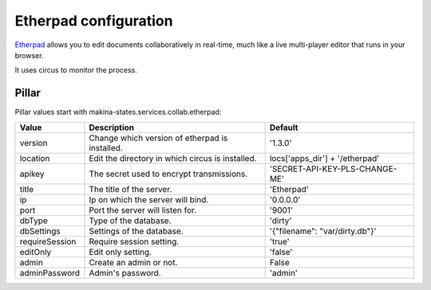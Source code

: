 Etherpad configuration
======================

Etherpad_ allows you to edit documents collaboratively in real-time, much like a
live multi-player editor that runs in your browser.

.. _Etherpad: http://etherpad.org/

It uses circus to monitor the process.

Pillar
------

Pillar values start with makina-states.services.collab.etherpad:

==============  ================================================  ==============================
Value           Description                                       Default
==============  ================================================  ==============================
version         Change which version of etherpad is installed.    '1.3.0'
location        Edit the directory in which circus is installed.  locs['apps_dir'] + '/etherpad'
apikey          The secret used to encrypt transmissions.         'SECRET-API-KEY-PLS-CHANGE-ME'
title           The title of the server.                          'Etherpad'
ip              Ip on which the server will bind.                 '0.0.0.0'
port            Port the server will listen for.                  '9001'
dbType          Type of the database.                             'dirty'
dbSettings      Settings of the database.                         '{"filename": "var/dirty.db"}'
requireSession  Require session setting.                          'true'
editOnly        Edit only setting.                                'false'
admin           Create an admin or not.                           False
adminPassword   Admin's password.                                 'admin'
==============  ================================================  ==============================

